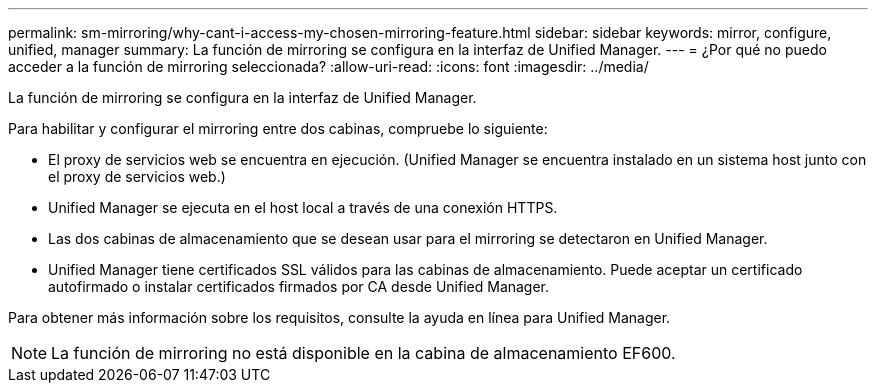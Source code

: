 ---
permalink: sm-mirroring/why-cant-i-access-my-chosen-mirroring-feature.html 
sidebar: sidebar 
keywords: mirror, configure, unified, manager 
summary: La función de mirroring se configura en la interfaz de Unified Manager. 
---
= ¿Por qué no puedo acceder a la función de mirroring seleccionada?
:allow-uri-read: 
:icons: font
:imagesdir: ../media/


[role="lead"]
La función de mirroring se configura en la interfaz de Unified Manager.

Para habilitar y configurar el mirroring entre dos cabinas, compruebe lo siguiente:

* El proxy de servicios web se encuentra en ejecución. (Unified Manager se encuentra instalado en un sistema host junto con el proxy de servicios web.)
* Unified Manager se ejecuta en el host local a través de una conexión HTTPS.
* Las dos cabinas de almacenamiento que se desean usar para el mirroring se detectaron en Unified Manager.
* Unified Manager tiene certificados SSL válidos para las cabinas de almacenamiento. Puede aceptar un certificado autofirmado o instalar certificados firmados por CA desde Unified Manager.


Para obtener más información sobre los requisitos, consulte la ayuda en línea para Unified Manager.

[NOTE]
====
La función de mirroring no está disponible en la cabina de almacenamiento EF600.

====